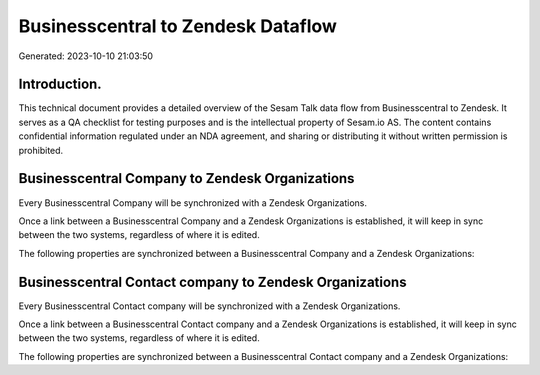 ===================================
Businesscentral to Zendesk Dataflow
===================================

Generated: 2023-10-10 21:03:50

Introduction.
------------

This technical document provides a detailed overview of the Sesam Talk data flow from Businesscentral to Zendesk. It serves as a QA checklist for testing purposes and is the intellectual property of Sesam.io AS. The content contains confidential information regulated under an NDA agreement, and sharing or distributing it without written permission is prohibited.

Businesscentral Company to Zendesk Organizations
------------------------------------------------
Every Businesscentral Company will be synchronized with a Zendesk Organizations.

Once a link between a Businesscentral Company and a Zendesk Organizations is established, it will keep in sync between the two systems, regardless of where it is edited.

The following properties are synchronized between a Businesscentral Company and a Zendesk Organizations:

.. list-table::
   :header-rows: 1

   * - Businesscentral Company Property
     - Zendesk Organizations Property
     - Zendesk Data Type


Businesscentral Contact company to Zendesk Organizations
--------------------------------------------------------
Every Businesscentral Contact company will be synchronized with a Zendesk Organizations.

Once a link between a Businesscentral Contact company and a Zendesk Organizations is established, it will keep in sync between the two systems, regardless of where it is edited.

The following properties are synchronized between a Businesscentral Contact company and a Zendesk Organizations:

.. list-table::
   :header-rows: 1

   * - Businesscentral Contact company Property
     - Zendesk Organizations Property
     - Zendesk Data Type

